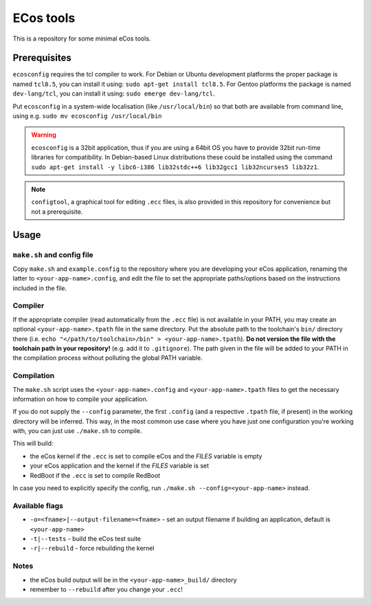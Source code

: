 ECos tools
==========

This is a repository for some minimal eCos tools.

Prerequisites
-------------

``ecosconfig`` requires the tcl compiler to work. For Debian or Ubuntu development platforms the proper package is named ``tcl8.5``, you can install it using: ``sudo apt-get install tcl8.5``.
For Gentoo platforms the package is named ``dev-lang/tcl``, you can install it using: ``sudo emerge dev-lang/tcl``.

Put ``ecosconfig`` in a system-wide localisation (like ``/usr/local/bin``) so that both are available from command line, using e.g. ``sudo mv ecosconfig /usr/local/bin``

.. warning::

   ``ecosconfig`` is a 32bit application, thus if you are using a 64bit OS you have to provide 32bit run-time libraries for compatibility.
   In Debian-based Linux distributions these could be installed using the command ``sudo apt-get install -y libc6-i386 lib32stdc++6 lib32gcc1 lib32ncurses5 lib32z1``.

.. note::

   ``configtool``, a graphical tool for editing ``.ecc`` files, is also provided in this repository for convenience but not a prerequisite.

Usage
-----

``make.sh`` and config file
+++++++++++++++++++++++++++

Copy ``make.sh`` and ``example.config`` to the repository where you are developing your eCos application, renaming the latter to ``<your-app-name>.config``, and edit the file to set the appropriate paths/options based on the instructions included in the file.

Compiler
++++++++

If the appropriate compiler (read automatically from the ``.ecc`` file) is not available in your PATH, you may create an optional ``<your-app-name>.tpath`` file in the same directory.
Put the absolute path to the toolchain's ``bin/`` directory there (i.e. ``echo "</path/to/toolchain>/bin" > <your-app-name>.tpath``).
**Do not version the file with the toolchain path in your repository!** (e.g. add it to ``.gitignore``).
The path given in the file will be added to your PATH in the compilation process without polluting the global PATH variable.

Compilation
+++++++++++

The ``make.sh`` script uses the ``<your-app-name>.config`` and ``<your-app-name>.tpath`` files to get the necessary information on how to compile your application.

If you do not supply the ``--config`` parameter, the first ``.config`` (and a respective ``.tpath`` file, if present) in the working directory will be inferred.
This way, in the most common use case where you have just one configuration you're working with, you can just use ``./make.sh`` to compile.

This will build:

* the eCos kernel if the ``.ecc`` is set to compile eCos and the *FILES* variable is empty
* your eCos application and the kernel if the *FILES* variable is set
* RedBoot if the ``.ecc`` is set to compile RedBoot

In case you need to explicitly specify the config, run ``./make.sh --config=<your-app-name>`` instead.

Available flags
+++++++++++++++

* ``-o=<fname>|--output-filename=<fname>`` - set an output filename if building an application, default is ``<your-app-name>``
* ``-t|--tests`` - build the eCos test suite 
* ``-r|--rebuild`` - force rebuilding the kernel 

Notes
+++++

* the eCos build output will be in the ``<your-app-name>_build/`` directory
* remember to ``--rebuild`` after you change your ``.ecc``!

